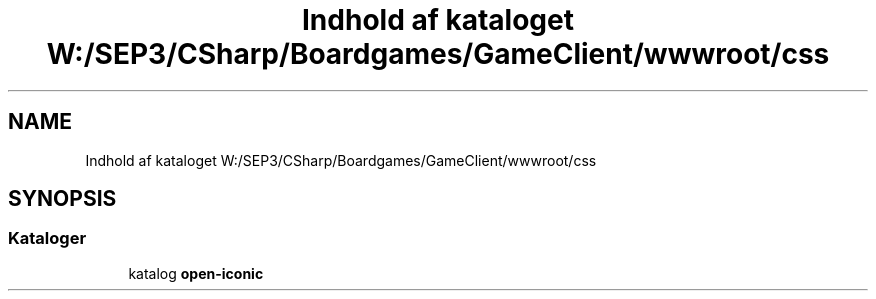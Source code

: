.TH "Indhold af kataloget W:/SEP3/CSharp/Boardgames/GameClient/wwwroot/css" 3 "My Project" \" -*- nroff -*-
.ad l
.nh
.SH NAME
Indhold af kataloget W:/SEP3/CSharp/Boardgames/GameClient/wwwroot/css
.SH SYNOPSIS
.br
.PP
.SS "Kataloger"

.in +1c
.ti -1c
.RI "katalog \fBopen\-iconic\fP"
.br
.in -1c

